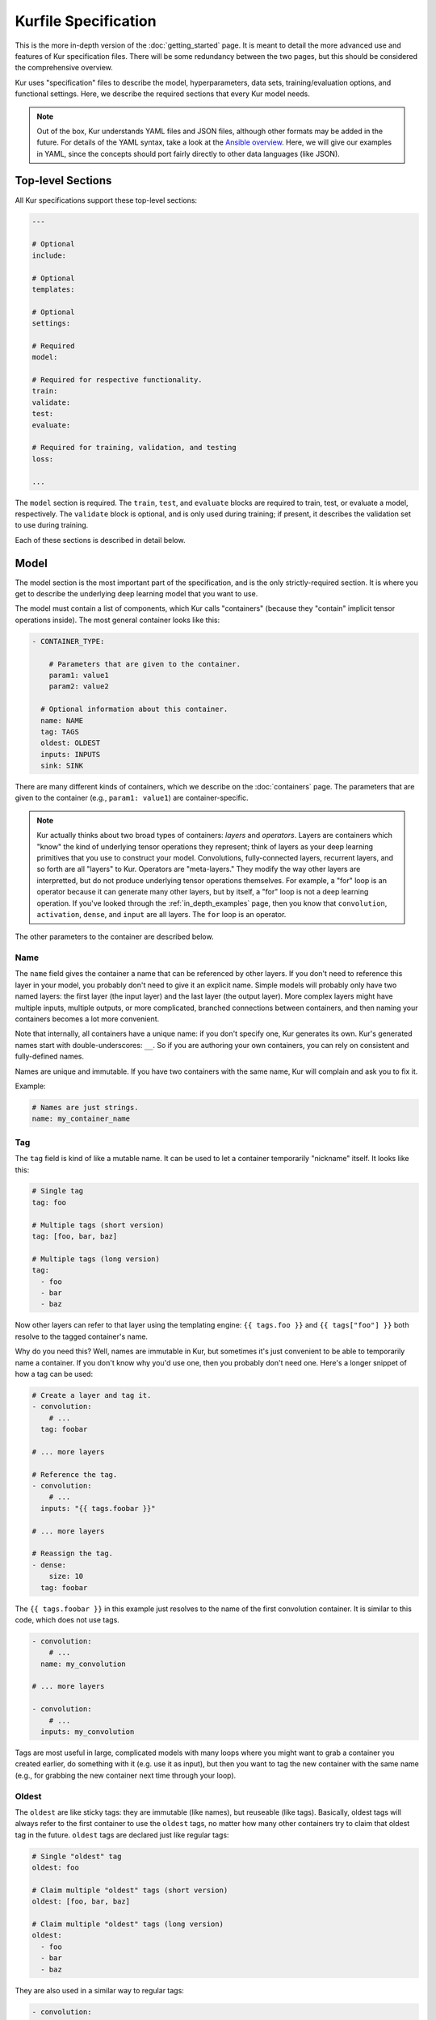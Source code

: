 *********************
Kurfile Specification
*********************

This is the more in-depth version of the :doc:`getting_started` page. It is
meant to detail the more advanced use and features of Kur specification files.
There will be some redundancy between the two pages, but this should be
considered the comprehensive overview.

Kur uses "specification" files to describe the model, hyperparameters, data
sets, training/evaluation options, and functional settings. Here, we describe
the required sections that every Kur model needs.

.. note::

	Out of the box, Kur understands YAML files and JSON files, although other
	formats may be added in the future. For details of the YAML syntax, take a
	look at the `Ansible overview
	<https://docs.ansible.com/ansible/YAMLSyntax.html>`_.  Here, we will give
	our examples in YAML, since the concepts should port fairly directly to
	other data languages (like JSON).

Top-level Sections
==================

All Kur specifications support these top-level sections:

.. code-block:: yaml

	---

	# Optional
	include:

	# Optional
	templates:

	# Optional
	settings:

	# Required
	model:

	# Required for respective functionality.
	train:
	validate:
	test:
	evaluate:

	# Required for training, validation, and testing
	loss:

	...

The ``model`` section is required. The ``train``, ``test``, and ``evaluate``
blocks are required to train, test, or evaluate a model, respectively. The
``validate`` block is optional, and is only used during training; if present,
it describes the validation set to use during training.

Each of these sections is described in detail below.

.. _model_spec:

Model
=====

The model section is the most important part of the specification, and is the
only strictly-required section. It is where you get to describe the underlying
deep learning model that you want to use.

The model must contain a list of components, which Kur calls "containers"
(because they "contain" implicit tensor operations inside). The most general
container looks like this:

.. code-block:: yaml

	- CONTAINER_TYPE:
	
	    # Parameters that are given to the container.
	    param1: value1
	    param2: value2

	  # Optional information about this container.
	  name: NAME
	  tag: TAGS
	  oldest: OLDEST
	  inputs: INPUTS
	  sink: SINK

There are many different kinds of containers, which we describe on the
:doc:`containers` page. The parameters that are given to the container (e.g.,
``param1: value1``) are container-specific.

.. note::

	Kur actually thinks about two broad types of containers: *layers* and
	*operators*. Layers are containers which "know" the kind of underlying
	tensor operations they represent; think of layers as your deep learning
	primitives that you use to construct your model. Convolutions,
	fully-connected layers, recurrent layers, and so forth are all "layers" to
	Kur. Operators are "meta-layers." They modify the way other layers are
	interpretted, but do not produce underlying tensor operations themselves.
	For example, a "for" loop is an operator because it can generate many other
	layers, but by itself, a "for" loop is not a deep learning operation. If
	you've looked through the :ref:`in_depth_examples` page, then you know that
	``convolution``, ``activation``, ``dense``, and ``input`` are all layers.
	The ``for`` loop is an operator.

The other parameters to the container are described below.

Name
----

The ``name`` field gives the container a name that can be referenced by other
layers. If you don't need to reference this layer in your model, you probably
don't need to give it an explicit name. Simple models will probably only have
two named layers: the first layer (the input layer) and the last layer (the
output layer).  More complex layers might have multiple inputs, multiple
outputs, or more complicated, branched connections between containers, and then
naming your containers becomes
a lot more convenient.

Note that internally, all containers have a unique name: if you don't specify
one, Kur generates its own. Kur's generated names start with
double-underscores: ``__``. So if you are authoring your own containers, you
can rely on consistent and fully-defined names.

Names are unique and immutable. If you have two containers with the same name,
Kur will complain and ask you to fix it.

Example:

.. code-block:: yaml

	# Names are just strings.
	name: my_container_name

Tag
---

The ``tag`` field is kind of like a mutable name. It can be used to let a
container temporarily "nickname" itself. It looks like this:

.. code-block:: yaml

	# Single tag
	tag: foo

	# Multiple tags (short version)
	tag: [foo, bar, baz]

	# Multiple tags (long version)
	tag:
	  - foo
	  - bar
	  - baz

Now other layers can refer to that layer using the templating engine:
``{{ tags.foo }}`` and ``{{ tags["foo"] }}`` both resolve to the tagged
container's name.

Why do you need this? Well, names are immutable in Kur, but sometimes it's just
convenient to be able to temporarily name a container. If you don't know why
you'd use one, then you probably don't need one. Here's a longer snippet of how
a tag can be used:

.. code-block:: yaml

	# Create a layer and tag it.
	- convolution:
	    # ...
	  tag: foobar

	# ... more layers

	# Reference the tag.
	- convolution:
	    # ...
	  inputs: "{{ tags.foobar }}"

	# ... more layers

	# Reassign the tag.
	- dense:
	    size: 10
	  tag: foobar

The ``{{ tags.foobar }}`` in this example just resolves to the name of the
first convolution container. It is similar to this code, which does not use
tags.

.. code-block:: yaml

	- convolution:
	    # ...
	  name: my_convolution

	# ... more layers

	- convolution:
	    # ...
	  inputs: my_convolution

Tags are most useful in large, complicated models with many loops where you
might want to grab a container you created earlier, do something with it (e.g.
use it as input), but then you want to tag the new container with the same name
(e.g., for grabbing the new container next time through your loop).

Oldest
------

The ``oldest`` are like sticky tags: they are immutable (like names), but
reuseable (like tags).  Basically, oldest tags will always refer to the first
container to use the ``oldest`` tags, no matter how many other containers try
to claim that oldest tag in the future. ``oldest`` tags are declared just like
regular tags:

.. code-block:: yaml

	# Single "oldest" tag
	oldest: foo

	# Claim multiple "oldest" tags (short version)
	oldest: [foo, bar, baz]

	# Claim multiple "oldest" tags (long version)
	oldest:
	  - foo
	  - bar
	  - baz

They are also used in a similar way to regular tags:

.. code-block:: yaml

	- convolution:
	    # ...
	  oldest: foobar
	  name: first_convolution

	- convolution:
	    # ...
	  oldest: foobar
	  name: second_convolution

	- convolution:
	    # ...
	  oldest: [foobar, baz]
	  name: third_convolution

	# ... more layers

	# This convolution will get its input from `first_convolution`
	- convolution:
	    # ...
	  inputs: "{{ oldest.foobar }}"

	# This convolution will get its input from `third_convolution`
	- convolution:
	    # ...
	  inputs: "{{ oldest.baz }}"

Again, these ``{{ oldest.foobar }}`` variables just resolve to the names of the
referenced containers (e.g., ``first_convolution``).

Inputs
------

The ``inputs`` field specifies which containers this container should expect to
receive input from. Normally, a container's input is implicitly the most
recently declared container in the model. But sometimes when you have a more
complicated model (e.g., one with multiple inputs or with branching), you need
to be able to override this default Kur behavior and specify the input
containers manually.

The ``inputs`` field can be the name of a single container, or a list of names.
For example

.. code-block:: yaml

	# Single input
	inputs: my_layer

	# Multiple inputs (short version)
	inputs: [my_layer, your_layer]

	# Multiple inputs (long version)
	inputs:
	  - my_layer
	  - your_layer

Sink
----

Normally, a model's output containers are the last, unconnected containers in
the Kurfile, or standalone ``output`` layers. But Kur also allows you to
quickly tag a layer as an output layer without creating another layer entry.
You can do this by setting the ``sink`` field to a boolean true value (in YAML
you can do this with ``sink: [yes | true]``).

For example, consider this:

.. code-block:: yaml

	- convolution:
	    # ...
	  sink: yes
	  name: layer_1

	- convolution:
	    # ...
	  name: layer_2

The container ``layer_1`` is one of the model outputs. It is also an input to
``layer_2``. (Why? Because ``layer_2`` didn't declare an explicit ``inputs``,
so it still gets its input from the most recently declared container.) And if
``layer_2`` is the last layer in the model, then model will have a second
output named ``layer_2``.

.. _template_spec:

Templates
=========

The ``templates`` section is where *templates* can be defined. Templates are
essentially user-defined meta-containers, like macros, that can be used to
streamline the development of complex models. The ``templates`` section should
contain a dictionary of template definitions like this:

.. code-block:: yaml

	templates:

	  my_first_template:
	    # ... template definition

	  my_second_template:
	    # ... template definition

	  # Other templates

Each template definition is a list of containers that it should be replaced
with, which may themselves contain other templates. These templates may
reference arguments that are explicitly passed to them during the template
instantiation, as well as any other values which happen to be "in scope".
Additionally, all meta-containers also have access to an ``args`` value which
is itself a dictionary of all parameters passed to the template instantiation.

For more information, see the :ref:`meta_containers` section.

Settings
========

The ``settings`` section is a place to declare global variables,
hyperparameters, and configure the Kur backend. It is an optional section, and
there are no required components of ``settings`` even if you do use it (i.e.,
it can be empty).

Let's talk about some of the things you can do with it.

Setting the Backend
-------------------

The Kur backend can be chosen like this:

.. code-block:: yaml

	settings:

	  backend:
	    name: NAME
	    variant: VARIANT
	    device: DEVICE
		parallel: PARALLEL
	    PARAM_KEY: PARAM_VALUE
	    PARAM_KEY: PARAM_VALUE
	    ...

The ``NAME``, ``VARIANT``, ``DEVICE``, ``PARALLEL``, and ``PARAM_`` fields are
all optional.

The ``NAME`` field specifies which backend Kur should use (e.g., ``keras``). If
no ``NAME`` is specified (or indeed, if the entire ``backend`` or ``settings``
sections are absent), then Kur will attempt to use the first backend that is
installed on the system.

The ``VARIANT`` field takes a string or a list of strings that should be passed
to the backend. They do not have any defined meaning. They are useful for
developers who want to be able to make small, functional changes to an existing
backend without having to re-write an entire backend.

The ``DEVICE`` field tells Kur which devices it is allowed to use. If it is
``cpu``, only the CPU will be used. If it is ``gpu``, Kur will try to use GPU
devices. For more refined control of GPU devices, Kur can take more advanced
selection criteria. This is best illustrated by examples: 

- ``gpu2``: use GPU 2 only (all indices are zero-based).
- ``gpu2,gpu4``: use GPUs 2 and 4 only.
- ``gpu2-6,gpu!3``: use GPUs 2 through 6, but not GPU 3.

If ``DEVICE`` is not present, then Kur will try to use GPUs if they are
available.

The ``PARALLEL`` field tells Kur how many GPUs to use. It is not used if
``DEVICE`` is ``cpu``.  If this field is absent, then Kur will try to use as
many GPUs as possible.

.. note::

	What's the difference between ``DEVICE`` and ``PARALLEL``? ``DEVICE`` tells
	Kur **which** devices it is **allowed** to use, and ``PARALLEL`` tells Kur
	**how many** devices it should use. Kur will look at all the allowed
	devices (as specified by ``DEVICE``), and then automatically select
	``PARALLEL`` devices that do not seem to be in use. This is very useful
	when you have many GPUs but you want to start several, separate Kur jobs.
	In this case, you might leave ``DEVICE`` empty but set ``PARALLEL`` to 2.
	Or if you want to reserve GPU 0 for some other process (maybe some
	on-the-side PyTorch testing?), then you can set ``DEVICE`` to ``gpu!0`` and
	leave ``PARALLEL`` blank (which tells Kur to use as many GPUs as possible,
	except for GPU 0).

.. note::

	When ``PARALLEL`` is specified, the batch size will be **reinterpretted**
	as a *global* batch size. Thus, leaving ``PARALLEL`` blank might lead to
	unexpected batch sizes being distributed. This may be changed in the
	future.

The remaining ``PARAM_KEY``, ``PARAM_VALUE`` fields are just key/value pairs
that the backend uses to configure itself. Their meaning is backend specific.

An example ``backend`` specification that asks Kur to use Keras over TensorFlow
is:

.. code-block:: yaml

	settings:
	  backend:
	    name: keras
	    backend: tensorflow

Global variables
----------------

The ``settings`` section is also a good place to put global variables. The
:ref:`CIFAR-10 example <in_depth_cifar_10>` is a good example of this, where the dataset
is defined once, and then referenced by other sections. In that example, YAML
language features (anchors and aliases) are used to reference the dataset.

The special thing about the ``settings`` section that makes it particularly good
for putting variables is that all of data loaded in the ``settings`` section is
available to all other sections through the templating engine. That means you
can do things like:

.. code-block:: yaml

	settings:
	  batch_size: 32

	train:
	  provider:
	    batch_size: "{{ batch_size }}"

.. note::

	**Advanced usage**. The ``settings`` section is available to other sections
	for templating and variable substitution. Is it available to the
	``settings`` section itself? Yes! However, you need to prepend the variable
	field with ``settings``. For example, if you want to use multiple GPUs, and
	want the local (per-GPU) batch size to be constant, you might do this:

	.. code-block:: yaml

		settings:
		  backend:
		    parallel: 4
		  local_batch_size: 16
		  batch_size: "{{ settings.backend.parallel * settings.local_batch_size }}"

		train:
		  provider:
		    batch_size: "{{ batch_size }}"

	Additionally, recursive use of ``settings`` variables from within the
	``settings`` block itself is not allowed.

Hyperparameters
---------------

For the same reason that the ``settings`` section is a good place for global
variables, it is also the best place for hyperparameters. Basically, treat your
hyperparameters like global variables, and reference them in your model. See the
:ref:`CIFAR-10 example <in_depth_cifar_10>` for a good use of this.

Include
=======

The ``include`` section is optional and lists one or more other specification
files that should be loaded and parsed alongside the current file. They are a
convenient way to separate dependencies or to split complicated configurations
into multiple files.

There are a couple ways to specify includes

.. code-block:: yaml

	# Include a single other file.
	include: other-file.yml

	# Include a single other file (list-of-files)
	include:
	  - other-file.yml

	# Include a single other file (list-of-dictionaries)
	include:
	  - source: other-file.yml

	# Include two other files (list-of-files, short version)
	include: [A-file.yml, B-file.yml]

	# Include two other files (list-of-files, long version)
	include:
	  - A-file.yml
	  - B-file.yml
	
	# Include two other files (list-of-dictionaries)
	include:
	  - source: A-file.yml
	  - source: B-file.yml

The ``include`` field is the very first field parsed out of every file. Each
include is parsed in order, recursively.

Now, you might ask: how does including actually work? Great question. Merging
complex data structures (like dictionaries of lists of dictionaries of ...) is
non-obvious. The best way to conceptualize this is to think of the YAML as just
a big data structure full of dictionaries, lists, and some primitives (like
integers). When you ``include`` a second file, the current specification file
gets merged into the content of the second include file (recursively). Keep
this in mind as you read through the different merging strategies that Kur
supports:

- ``blend``: This is the default strategy. Basically, all dictionaries
  (remember, at top-level, all specification files are just dictionaries) are
  merged by looking at their keys. If only one of the dictionaries has the key,
  then the key and value are kept in the merged result. If both dictionaries
  have the key, then:

	- If the data types of the values are *different* or if the data types are
	  *primitive* (integer, float, boolean), the "not included" dictionary's
	  value is kept (i.e., "includes" get overridden by the file doing the
	  including).
	- If the values are both dictionaries, they are recursively merged with the
	  same ``blend`` strategy.
	- If the values are both lists, then the two lists are merged into a single
	  list. Each element of the list is the resulting of ``blend``-ing the
	  corresponding elements of the two original lists. If one list is longer
	  than the other, then the "unmatched" elements are appended to the end of
	  the merged list (and are unaffected by the presence of the other list).

- ``merge``: This is similar to the ``blend`` strategy, except that lists are
  not merged, and are instead replaced as if they were primitives. Thus, the
  "not included" list is kept, overridding the include.
- ``concat``: This is also similar to the ``blend`` strategy, but instead of
  replacing or blending lists, they are simply concatenated. The "included"
  list is first, followed by the list from the "not included" source.

If you want to choose a strategy other than the default ``blend`` method, you
can do so using the list-of-dictionaries format:

.. code-block:: yaml

	# Include a single other file with an alternative merging strategy.
	include:
	  - source: other-file.yml
	    method: merge

	# Include two files, one with a non-default merge strategy
	include:
	  - source: A-file.yml
	    method: merge
	  - source: B-file.yml

Train
=====

The ``train`` section tells Kur how it should train your model: where the data
comes from, how many epochs it should train for, where it should save model
weights, where the log files are, etc. This section is required if you intend to
train a model, but is unnecessary if you are only testing or evaluating an
existing model. It looks like this:

.. code-block:: yaml

	train:

	  # How to load and process data (required)
	  data: DATA
	  provider: PROVIDER

	  # Where the log file lives
	  log: LOG (optional)

	  # How many epochs to train for (optional)
	  epochs: EPOCHS

	  # Where to store weights (optional)
	  weights: WEIGHTS

	  # How to create checkpoints.
	  checkpoint: CHECKPOINT

	  # What optimizer to use (optional)
	  optimizer: OPTIMIZER

	  # Callbacks to be executed after each epoch (optional)
	  hooks: HOOKS

The ``data`` and ``provider`` fields are discussed in the :ref:`data_spec`
section, and the ``hooks`` field is discussed in :ref:`hooks_spec`. The other
fields we discuss below.

.. _log_spec:

Log
---

The ``log`` field indicates where the log file should be stored and what format
it should be stored in. It is an optional field; if it is not specified, not log
file is saved or loaded.

What is saved in the log? The log contains statistics from the training process,
such as the loss from each model output. Because Kur stores loss values in the
log, it knows what the historically lowest loss values have been. As you will
see in the :ref:`weights_train` section, Kur can save the model weights which
have the lowest historical loss values. Kur will take into account loss values
from the logs when deciding if the current loss is, in fact, the lowest, *even
between independent training runs*.

Here are some examples of using this field:

.. code-block:: yaml

	# Empty entry: same as not specifying a log (no log will be used)
	log:

	# Explicitly empty entry: same as not specifying a log (no log will be used)
	log: null

	# Use the default log format
	log: /my/log/path

	# Use the default log format (alternative format)
	log:
	  path: /my/log/path
	
	# Non-default log format, optionally with implementation-specific parameters
	log:
	  name: LOGGER_TYPE

	  # Parameters to LOGGER_TYPE (e.g., `path`)
	  param: value
	  param2: value2

The default logger is a binary logger that saves log information in a binary
format, which allows data to be appended efficiently rather than spend precious
training time parsing complex formats before writing log data to disk (see
:ref:`this example <using_binary_logger>` of loading this file format).

Available loggers:

- ``binary``: the default binary logger. It creates an entire directory
  structure at ``path`` to store its statistics.
  
All loggers accept the following arguments:

- ``keep_batch``: bool (default: True). Whether or not per-batch statistics
  should be logged.
- ``rate``: int or None (default: None). How often to write out per-batch
  statistics. This is only meaningful when ``keep_batch`` is true. If ``rate``
  is None, batch information is only written out when an epoch finishes or a
  validation run occurs. If ``rate`` is zero, batch information is written to
  disk every batch. If ``rate`` is a positive integer, then batch statistics
  are written out no quicker than once every ``rate`` seconds.

Epochs
------

The ``epochs`` field is an integer that simply tells Kur how many epochs to
train for during a ``kur train`` run. If it isn't specified (or if it is set to
an empty or null value), then Kur trains interminably (or rather, until you
Ctrl+C the process).

The ``epochs`` field tells Kur how many epochs to train for during a ``kur
train`` run. If it isn't specified (or if it is set to an empty or null value),
then Kur trains interminably (or rather, until you Ctrl+C the process). If you
set it to an integer, then Kur will train for that many epochs every time ``kur
train`` is called. More complicated configurations can be specified with:

.. code-block:: yaml

	epochs:
	  number: NUMBER
	  mode: MODE

``NUMBER`` is the number of epochs to train for. To train forever, set this to
``null`` or ``infinite``. For finite values of ``NUMBER``, ``MODE`` tells Kur
how to interpret ``NUMBER`` and can be one of the following:

- ``additional``. Kur will train for ``NUMBER`` epochs every time ``kur train``
  is called. This is the default, and is equivalent to the shorter ``epochs:
  NUMBER`` syntax.
- ``total``. Using the :ref:`log_spec`, Kur will train for exactly ``NUMBER``
  epochs total, regardless of how many times ``kur train`` is called. For
  example, let's say that ``NUMBER`` is 10 in ``total`` mode. You call ``kur
  train`` but interrupt it after epoch 6 completes. If you can ``kur train``
  again, it will only train for 4 more epochs (to reach its total of 10). If
  you call ``kur train`` a third time, it will simply report that has already
  finished 10 epochs. If a log is not specified, Kur will warn you but proceed
  training as if ``MODE`` were ``additional``.

Optimizer
---------

The whole point of training a model is to adjust the weights to minimize the
loss function. Deciding exactly how to adjust the weights is actually hard, and
it's called "optimization." Kur allows you to select an optimizer function for
training like this:

.. code-block:: yaml

	# Set the optimizer and use its default parameter values.
	optimizer: NAME
	
	# Set the optimizer, and optionally provide parameter values
	optimizer:
	  name: NAME

	  # Optional parameters
	  param: value

Available optimizers:

- ``adam``: The `Adam optimizer <arxiv.org/abs/1412.6980>`_. It takes these
  parameters:

    - ``learning_rate`` (default: 0.001). The learning rate for the optimizer.

- ``adadelta``: The Adadelta optimizer, which takes the following parameters:

	- ``learning_rate`` (default: 1.0). The learning rate for the optimizer.
	- ``rho`` (default: 0.95)
	- ``decay`` (default: 0)

- ``sgd``. Stochastic gradient descent. It takes these parameters:

	- ``learning_rate`` (default: 0.01). The learning rate for the optimizer.
	- ``momentum`` (default: 0)
	- ``decay`` (default: 0)
	- ``nesterov`` (default: ``no``). If True, Nesterov momentum calculations
	  are used.

- ``rmsprop``. RMSProp. It takes these parameters:

	- ``learning_rate`` (default: 0.001). The learning rate for the optimizer.
	- ``rho`` (default: 0.9)
	- ``epsilon`` (default: ``1e-8``)
	- ``decay`` (default: 0)

Additionally, all of these optimizers support these paramters:

- ``clip`` (default: ``null``). Scale or clip gradients. To scale the gradients
  so that their L2 norm never exceeds some value ``X``, use:

	.. code-block:: yaml

	    clip:
	      norm: X

  To clip gradients so that none of their absolute values exceeds ``X``, use:

	.. code-block:: yaml

	    clip:
	      abs: X

If no optimizer is specified, or if the name is mising, the ``adam`` optimizer
is used.

.. note::

	The ``rmsprop`` optimizer and gradient clipping are not currently available
	for the PyTorch backend.

.. _weights_train:

Weights
-------

The ``weights`` section tells Kur where to load/save weights on disk. This
is important so that you can use the weights in the future (e.g., on a future
evaluation, or continued training, or even transfer learning).

If the ``weights`` section is missing, no weights will be loaded or saved, or
you could specify null weights like this:

.. code-block:: yaml

	# These are both the same as not loading or saving weights.
	weights:
	weights: null

You can also just specify a file name. This tells Kur to try and load initial
weights from the given path if the path exists. If the path doesn't exist, Kur
just keeps on going. Moreover, if you do *not* specify a ``weights`` field in
the :ref:`validate_spec` section, then Kur will use this path to save the best
model weights (the weights corresponding to the lowest loss during training).
This format looks like this:

.. code-block:: yaml

	# This loads its initial weights from `PATH`. If `PATH` doesn't exist, then
	# training continues anyway with fresh weights. If no weights are specified
	# in the ``validate`` section, then the very best training weights are saved
	# to `PATH`.
	weights: PATH

The most flexibility can be gleaned from a dictionary-like value:

.. code-block:: yaml

	# This format allows for more flexibility.
	weights:
	  # Load the initial weights from this path
	  initial: INITIAL

	  # If true/yes, then Kur will refuse to train unless INITIAL exists.
	  # By default, this is no/false.
	  must_exist: [yes | true | no | false]

	  # Where to save the best weights (with respect to training set loss).
	  best: BEST

	  # Where to save the most recent model weights.
	  last: LAST

Each of the fields is optional.

The best weights that Kur saves (whether specified with ``best:`` or just with
``weights: PATH``) are always the weights corresponding to the historically
lowest loss values. Kur uses its log, when available, to decide when it has
encountered a historically low loss value, even if it encountered it during a
previous training run. See :ref:`log_spec` for more information on saving to a
log.

.. _checkpoint:

Checkpoints
-----------

The ``CHECKPOINT`` field is for creating intermediate checkpoints. If it is a
dictionary, it should look like this:

.. code-block:: yaml

	checkpoint:
	  path: PATH
	  epochs: EPOCHS
	  batches: BATCHES
	  samples: SAMPLES
	  minutes: MINUTES
	  validation: VALIDATION

``PATH`` is the name of the path to save the checkpoint to. It defaults to
``checkpoint`` if not specified. ``VALIDATION`` indicates whether or not to run
the model on the validation set during a checkpoint. By default, it is ``no``,
but can be set to ``yes`` to use the entire validation set, or to an integer to
indicate how many batches of the validation set should be used. The other
fields---``EPOCHS``, ``BATCHES``, ``SAMPLES``, ``MINUTES``---are all optional.
If specified, they indicate how often the checkpoint should be created. They
can be used together; for example, consider this specification:

.. code-block:: yaml

	checkpoint:
	  batches: 10
	  samples: 1000

Here, the model will be saved after every 10 batches or after every 1000
samples, whichever comes first. Once a checkpoint is created, the internal
counter is reset. So if ``SAMPLES`` causes a checkpoint to be created after
1000 samples, then the next checkpoint will not be created for another 10
batches or another 1000 samples, whichever comes first.

``CHECKPOINT`` can also be a string instead of a dictionary. In this case,
the string specifies the ``PATH`` to checkpoint to, and the checkpoint is
configured to save after every epoch (as if ``EPOCHS`` were 1).

.. _validate_spec:

Validate
========

The ``validate`` section tells Kur how it should validate your model. Validating
a model involves showing it a different data set during training to see how it
performs, and is used to judge how well the model is converging, cehck if it is
overtraining, and tune model hyperparameters. This section is ignored if Kur
is not training, and even then is still optional. The ``validate`` section looks
like this:

.. code-block:: yaml

	validate:

	  # How to load and process data (required)
	  data: DATA
	  provider: PROVIDER

	  # Where to store weights (optional)
	  weights: WEIGHTS

	  # Hooks for running some quick analysis on validation data between
	  # epochs (optional).
	  hooks: HOOKS

The ``data`` and ``provider`` fields are discussed in the :ref:`data_spec`
section, and the ``hooks`` field is discussed in :ref:`hooks_spec`. The other
fields we discuss below.

Weights
-------

The ``weights`` section is similar to the :ref:`weights_train` section for
training, and is optional. However, it only specifies one thing: where to store
the best model weights with respect to the validation loss (i.e., the model
weights which have historically yielded the lowest values of the loss function
when the model was evaluated on the validation set). Just as with the best
training weights, Kur uses the :ref:`log files <log_spec>` to decide when it
has encountered a historically low loss value.

These are all valid:

.. code-block:: yaml

	# Don't save weights based on the validation loss.
	# These two examples are the same as if the ``weights`` section was not even
	# present in the specification.
	weights: 
	weights: null

	# Save the best validation weights to `PATH`:
	weights: PATH

	# Same thing:
	weights:
	  best: PATH

Test
====

The ``test`` section tells Kur how it should test your model when ``kur test``
is used. Testing is used to assess model performance as a final step, after all
hyperparameter tuning is complete. Testing is a sacred process, since you don't
want to tune yor model against the test set; you just want to evaluate its
performance when, e.g., publishing/posting results. Functionally, it is very
similar to validation in that a data set is evaluted to determine its loss and
accuracy, but does not impact the model weights (i.e., it is not a training
process). This section is optional, and only needed if you want to run ``kur
test``. Unsurprisingly, the ``test`` section just needs data:

.. code-block:: yaml

	test:

	  # How to load and process data (required)
	  data: DATA
	  provider: PROVIDER

	  # Hooks for running some quick analysis on the model outputs (optional).
	  hooks: HOOKS

The ``data`` and ``provider`` fields are discussed in the :ref:`data_spec`
section, and the ``hooks`` field is discussed in :ref:`hooks_spec`.

Evaluate
========

The ``evaluate`` section tells Kur how it should evaluate your model.
Evaluation, often called prediction, is the process of applying a previously
trained model to new data and producing outputs that you intend to use. For
example, if you train an image recognition pipeline, then you want to evaluate
whenever you want to use the model in the real world to produce image classes
for new data. This section is only required if you want to run ``kur
evaluate``.

Unlike training, validation, and testing data sets, evaluation does not require
that its data providers supply "ground truth" information. However, if ground
truth is provided, then it can still use it to help you better assess accuracy
metrics or for post-processing.

The evaluation section looks like this:

.. code-block:: yaml

	evaluate:

	  # How to load and process data (required)
	  data: DATA
	  provider: PROVIDER

	  # Where to load weights from
	  weights: WEIGHTS

	  # The post-evaluation functions to apply.
	  hooks: HOOKS

	  # Where to store the final, evaluated results
	  destination: DESTINATION

The ``data`` and ``provider`` fields are discussed in the :ref:`data_spec`
section, and the ``hooks`` field is discussed in :ref:`hooks_spec`. The other
fields we discuss below.

Weights
-------

The ``weights`` section is similar to the :ref:`weights_train` section for
training. However, it only specifies one thing: where to load the model weights
from before evaluating. Technically, this is optional, but unless you give your
model previously trained weights, it will produce garbage outputs.

These are all valid:

.. code-block:: yaml

	# Don't load any weights.
	# These two examples are the same as if the ``weights`` section was not even
	# present in the specification.
	weights: 
	weights: null

	# Load the weights from `PATH`.
	weights: PATH

	# Same thing:
	weights:
	  initial: PATH

.. _destination_spec:

Destination
-----------

The ``destination`` field is basically just a special hook. It is an ``output``
hook that will always be executed last. Since it is just an ``output`` hook, it
accepts the same arguments as an ``output`` hook. See :ref:`hooks_spec` for
more details.

.. note::

	Why is the ``destination`` hook special? Why not just use the existing
	``hooks`` take care of this? Remember that your specification might be
	included by other specifications. Once merged, you might have lots of
	hooks, but you probably only want one "final" output product written to
	disk. If this is not what you want, that's fine: just don't use
	``destination`` and use ``output`` hooks whenever is appropriate. But lots
	of users don't want that, so we offer ``destination`` as a convenience
	function.

Loss
====

The ``loss`` section is where you specify a loss function that is used during
training, validation, and testing (it is not required for evaluation). Every
model output needs a corresponding loss function defined. It looks like this:

.. code-block:: yaml

	loss:

	  - target: MODEL_OUTPUT_1
	    name: LOSS_FUNCTION
	    weight: WEIGHT
	    param_1: value_1
	    param_2: value_2

	  - target: MODEL_OUTPUT_2
	    # ... etc

There is one loss function per model output (``target``). The loss function are
in no particular order, although if you have multiple loss function associated
with the same ``target``, then only the last one is kept. The ``target`` value
(e.g., ``MODEL_OUTPUT_1``) is required and must match the name of a container
in the :ref:`model specification <model_spec>`. ``name`` is the name of the
loss function to use and is also required. ``weight`` is a floating-point
number that tells the optimizer how much weight to give to this particular
model output when determining the total loss; it is optional and defaults to
1.0. If the loss function takes any other parameters, they are also included
alongside everything else (e.g., ``param_1: value_1`` above).

Valid loss functions (choices for ``name``) are:

- ``categorical_crossentropy``: Categorical crossentropy loss, which is an
  appropriate loss function for 1-of-N classification tasks.
- ``mean_squared_error``: Mean-squared error, which calculates the average
  the squared distance between the model outputs and the ground truth vectors.
- ``ctc``: Connectionist temporal classification. The is a soft-alignment loss
  function appropriate for functions like automatic speech recognition (ASR).

.. note::

	The CTC loss function is not available for the PyTorch backend.

Using CTC Loss
--------------

CTC loss takes several extra parameters: ``input_length``, ``output_length``,
and ``output``. Your specification should look like this:

.. code-block:: yaml

	- name: ctc
	  target: PREDICTED_TRANSCRIPTION
	  output: TRUE_TRANSCRIPTION
	  input_length: LENGTH_OF_PREDICTED_TRANSCRIPTION
	  output_length: LENGTH_OF_TRUE_TRANSCRIPTION
	  relative_to: AUTOSCALE_TARGET

Here is description of all these pieces:

- ``PREDICTED_TRANSCRIPTION``: this is the name of your *model's output layer*,
  once it has passed through a softmax classification. Your model's output
  should be of shape ``(TIMESTEPS, VOCABULARY_SIZE+1)``, where
  ``VOCABULARY_SIZE`` is the number of "words" in your vocabulary (the ``+1``
  is needed to accommodate the CTC blank character). The model output should
  thus be one-hot encoded "words". The model will learn to insert CTC blank
  characters into the model output until the length of the output is
  ``TIMESTEPS``. ``TIMESTEPS`` should always be at least as large as the
  maximum true transcription.
- ``LENGTH_OF_PREDICTED_TRANSCRIPTION``. This is the name of the *data source*
  which contains the number of timesteps in the model's output to consider
  during loss function calculations. It should be a tensor of shape
  ``(NUMBER_OF_SAMPLES, 1)``, where each value is an integer indicating the
  length of the data in the ``AUTOSCALE_TARGET`` data source. By default,
  ``AUTOSCALE_TARGET`` is set to the ``PREDICTED_TRANSCRIPTION`` (output)
  layer. In this case, if all of your model's input samples span the entire
  duration of the input timesteps, then this length is just a constant value,
  equal to the number of timesteps outputted in the *output layer*. If your
  data samples are of difference sizes, try zero-padding them and providing the
  appropriately scaled number of timesteps as the length. For example, let's
  say you have a maximum of 200 frames of audio per input sample, which you
  then pass through a network that ultimately shapes the output into 32-length
  outputs. If you have an audio sample of length 140 frames, then you should
  set the ``LENGTH_OF_PREDICTED_TRANSCRIPTION`` length to ``ceil((140 / 200) *
  32) = 23`` for that sample. For complex models, it can be non-trivial to
  calculate this scaled value. In that case, it is easier to use
  ``relative_to`` (see ``AUTOSCALE_TARGET`` below).
- ``LENGTH_OF_TRUE_TRANSCRIPTION``. This is the name of the *data source* which
  indicates the number of "words" in each ground-truth transcription. It should
  be a tensor of shape ``(NUMBER_OF_SAMPLES, 1)``, where each value is an
  integer indicating the number of "words" in the true transcription. So if you
  are creating a character-level transcription model and one of your
  ``TRUE_TRANSCRIPTION`` entries is "hello world", then the corresponding entry
  in ``LENGTH_OF_TRUE_TRANSCRIPTION`` should be 11 (one for each character,
  including the space).
- ``TRUE_TRANSCRIPTION``. The name of the *data source* which contains the true
  transcriptions for each sample. This should point to a tensor of shape
  ``(NUMBER_OF_SAMPLES, MAX_TRANSCRIPTION_LENGTH)``. Each sample should be a
  vector with sparse one-hot encodings of the correspond words. So for example,
  if you have a character-level transcription of "hello world", then you might
  encode this as ``[7, 4, 11, 11, 14, 26, 22, 14, 17, 11, 3, 0, 0, ..., 0,
  0]``, where the encoding shown here is ``{'a' : 0, 'b' : 1, ..., ' ' : 26}``.
  Note that you need to pad it out (here, with ``0``'s) so that the total
  length is the maximum transcript length you are training on. The CTC blank
  character will automatically be inserted as ``number_of_words``.
- ``AUTOSCALE_TARGET``. Frankly, it can be a pain to need to determine your
  ``LENGTH_OF_PREDICTED_TRANSCRIPTION`` values. Moreover, as you start
  prototyping new models, the last thing you want to deal with is updating your
  dataset to reflect how the shape of the output layer depends on the shape of
  the input layer. So Kur can do this for you! To do this, set
  ``LENGTH_OF_PREDICTED_TRANSCRIPTION`` to a dataset containing the lengths of
  each *input sample* (e.g., audio utterance), then set ``AUTOSCALE_TARGET`` to
  the name of the *input layer*. Kur will then determine the appropriately
  scaled length of the predicted transcriptions by calculating how the shape
  of the input samples changes between the ``AUTOSCALE_TARGET`` layer and the
  ``PREDICTED_TRANSCRIPTION`` layer, and transform the lengths of the
  ``LENGTH_OF_PREDICTED_TRANSCRIPTION`` values appropriately. If
  ``AUTOSCALE_TARGET`` is not specified, it is equivalent to setting
  ``AUTOSCALE_TARGET`` to the output layer (``PREDICTED_TRANSCRIPTION``).

Overall, you should make sure these constraints are satisfied:

- Your model's output layer (``PREDICTED_TRANSCRIPTION``) is softmax'd, and are
  2D tensors: for each timestep, your feature vector should be one longer than
  your vocabulary size (to accommodate the CTC blank character). The number of
  timesteps can easily be larger than the length of the transcriptions you are
  trying to predict.
- The maximum value of ``LENGTH_OF_PREDICTED_TRANSCRIPTION`` is the number of
  timesteps in your model's output (again, often this is larger than the length
  of the transcription you are trying to predict). If you use
  ``AUTOSCALE_TARGET``, then the maximum value should be the number of
  timesteps in the layer pointed to by the ``AUTOSCALE_TARGET``.
- The maximum value of ``LENGTH_OF_TRUE_TRANSCRIPTION`` is less than or equal
  to the number of timesteps in your model's output.

Also remember that you essentially set the CTC loss function's ``target`` to
your model's output (``PREDICTED_TRANSCRIPTION``), and then you are adding
three new inputs to your model (which need to be defined in the training set):
``LENGTH_OF_PREDICTED_TRANSCRIPTION``, ``LENGTH_OF_TRUE_TRANSCRIPTION``, and
``TRUE_TRANSCRIPTION``.

For example, imagine you have audio samples, each with exactly 200 frames which
you are using to do character-level transcription. The number of characters in
your longest transcription is 16. Your vocabulary is A-Z plus the "space"
character (27 "words" total). You model's input should be ``[200, X]``, where
``X`` is the number of features for each audio frame. Your model's output
should be ``[Y, 28]`` after being softmax'd, where ``Y`` is at least 16 (but
realistically might be 64). Let's say the model's output layer is ``output``.
You need to provide additional input data sources:

- ``transcription``. Each sample should be length 16, and should look like
  ``[ 0, 15, 15, 11, 24, 0, 0, 0, 0, 0, 0, 0, 0, 0, 0, 0 ]``: length 16, with
  values indicating the encoded transcription (here, the word "apply", where
  ``{'a' : 0, ...}``).
- ``transcription_length``. Each sample should be length 1, and should look
  like ``[ 5 ]``, where ``5`` corresponds to the length of the transcription
  (here, the length of "apply").
- ``input_length``. Each samples should be length 1, and should look like ``[
  20 ]``, where ``20`` is the number of timesteps of the model input, scaled to
  the size of the output layer (here, ``64 * (5 / 16)``).

Your CTC loss function would be:

.. code-block:: yaml

	- name: ctc
	  target: output
	  input_length: input_length
	  output_length: transcription_length
	  output: transcription

Alternatively, you could use ``AUTOSCALE_TARGET`` (the value of ``relative_to``)
in order to simplify your calculations. In this case, your ``input_length``
data source would be the lengths of the input audio (in our example, 200, so
the ``input_length`` data source would be: ``[ [200], [200], [200], ... ]``)
and your CTC loss function would look like:

.. code-block:: yaml

	- name: ctc
	  target: output
	  input_length: input_length
	  relative_to: input
	  output_length: transcription_length
	  output: transcription

.. _data_spec:

Data Specification
==================

All of the train, validate, test, and evaluate sections can accept a ``data``
and a ``provider`` field. These are pieces that tell Kur where it can find data,
and how it should provide the data to the training (*mutatis mutandis*) process.
We'll talk about both of these sections below.

Data
----

The ``data`` section specifies a list of *data suppliers*. Suppliers are Kur's
name for objects which can produce one or more named data sources. Each supplier
can optionally consume some number of supplier-specific parameters. Thus, a
``data`` section generally looks like this, where ``SUPPLIER_1``, etc. are the
names of the Kur suppliers.

.. code-block:: yaml

	data:

	  - SUPPLIER_1:
	      param_1: value_1
	      param_2: value_2
	      # ....

	  - SUPPLIER_2:
	      param_1: value_1
	      # ...

	  # ...

Valid suppliers are:

- ``mnist``: This supplier provides MNIST data for the
  :ref:`in_depth_mnist_example` example. It takes two parameters: ``images``
  and ``labels``, each of which, in turn, is a :ref:`package_specification`.

  The MNIST supplier also takes care of creating a one-hot representation of
  the labels as well as normalizing the images. The images are presented to the
  network as single channel images (i.e., they are 3D).

- ``cifar``: This supplier provides CIFAR data for the :ref:`in_depth_cifar_10`
  example. In addition to standard :ref:`package_specification`, you can also
  specify:

	- ``parts``: Which parts of the data set to load. CIFAR-10 splits the data
	  sets into 6 pieces, named: 1, 2, 3, 4, 5, and "test". If ``parts`` is not
	  specified, all six pieces are loaded by the supplier; otherwise,
	  ``parts`` can be a single piece to load, or a list of pieces to load.

- ``pickle``: Loads a pickled Python data structure. The pickled file is
  expected to contain a dictionary whose keys are strings naming the respective
  containers in the model, and whose values are numpy arrays. The name of the
  file is expected as the only argument to ``pickle``: ``pickle: PATH``.

- ``numpy_dict``: Loads a pickled Numpy dictionary. These files are created by
  taking a Python dictionary whose keys a strings naming the data, and whose
  values are numpy arrays, and saving the dictionary with ``numpy.save``. The
  name of the file is expected as the only argument: ``numpy_dict: PATH``.

- ``jsonl``: Loads data from a JSON-lines / line-delimited JSON / JSONL file.
  This file is just one JSON object per line. `See here for more details on JSONL. <http://jsonlines.org/>`_
  The keys of the first object are taken to represent sources, which will pull from
  the value for that key at each step, which should be a tensor (i.e., rectangular
  JSON Array or a JSON Number) The name of the file is expected as the only
  argument to ``jsonl``: ``jsonl: PATH.jsonl``. One reason to use JSONL is that it
  permits arbitrary tensor shapes and number of data columns. One downside is that these
  JSONL files can become quite large for high-dimensional tensors, unless stored
  in compressed format.

- ``text``: Loads text or other symbolic data, automatically converting each
  symbol to a one-hot representation. The data file should be JSONL where each
  key maps to an array of symbols (strings). A symbol may be more than
  one unicode character, for example you could have a symbol for each word in the
  dictionary. The permitted symbols must be listed in the required ``vocabs`` parameter,
  which must give a dictionary mapping the column names (JSONL keys) to their
  symbol vocabularies (arrays of strings). For large or autogenerated vocabs,
  you may want to use the ``include:`` syntax so that you can store your vocabs
  file outside your Kurfile.

  For example, suppose we would like to train a model to translate text from
  pig latin to english. E.g., 'ellohay iway amway away omputercay' --> 'hello i am a computer'.
  Your data file ``data.jsonl`` could look like this:

  .. code-block:: javascript

	  {"pig_latin":["e", "l", "l", "o", "h", "a", "y", " ", "i", "w", "a", "y", " ", "a", "m", "w", "a", "y", " ", "a", "w", "a", "y", " ", "o", "m", "p", "u", "t", "e", "r", "c", "a", "y"], "english":["h", "e", "l", "l", "o", " ", "i", " ", "a", "m", " ", "a", " ", "c", "o", "m", "p", "u", "t", "e", "r"]}
	  {"pig_latin":["a", "p", "p", "l", "e", "w", "a", "y"], "english":["a", "p", "p", "l", "e"]}
    ...

  Notice that the sequences are different lengths -- these will be right-padded with
  0 vectors by default, but this can be customized with the ``padding`` and ``pad_with``
  parameters to the supplier. In our Kurfile, we specify the data like this:

  .. code-block:: yaml

    text:
      path: data.jsonl
      seq_len: 36

      vocabs:
        pig_latin: ['a', 'b', 'c', 'd', 'e', 'f', 'g', 'h', 'i', 'j', 'k', 'l', 'm', 'n', 'o', 'p', 'q', 'r', 's', 't', 'u', 'v', 'w', 'x', 'y', 'z']
        english: ['a', 'b', 'c', 'd', 'e', 'f', 'g', 'h', 'i', 'j', 'k', 'l', 'm', 'n', 'o', 'p', 'q', 'r', 's', 't', 'u', 'v', 'w', 'x', 'y', 'z', '<done>']

      padding:
        pig_latin: left
        english: right

      pad_with:
        pig_latin: null
        english: '<done>'

      # ... also uses standard packaging

  Notice the extra '<done>' symbol in the english vocabulary -- we use this as
  right-padding on the output sequence so that the network is trained to
  produce a constant norm at its output layer each step. The ``seq_len``
  is the sequence length and should be set so that it fits the longest symbol
  sequences in your data set. In this case, an RNN encoder-decoder model would be a
  good architecture to try. The model receives no activations at its input layer
  (left-padding with ``null`` i.e. 0) until the pig latin symbol sequence begins,
  then at each step thereafter the text supplier supplies a one-hot representation of
  the symbol at that step, indexing by the appropriate vocabulary. The output should be
  one-hot representations of the appropriate output sybols for each step until the
  output is finished and the model should output '<done>' symbols to signal that its
  job is done.

- ``csv``: This supplier loads CSV data. If you only give it a filename, then
  it will try to load a local file, and it assumes that the first row of the
  file is a header row. Alternatively, you can given it a dictionary of
  arguments. In addition to the standard :ref:`package_specification`, you
  can also use these parameters (all of which are optional):

  .. code-block:: yaml

	csv:
	  format:
	    delimiter: DELIMITER
		quote: QUOTE_CHARACTER
	  header: HEADER
	  # ... also uses standard packaging

  ``DELIMITER`` is the delimiter character. Normally, it is autodetected, but
  you can override it here. Similarly, the ``QUOTE_CHARACTER`` indicates the
  character that begins/ends quoted strings, and is usually autodetected. The
  ``HEADER`` value is a boolean (``yes`` / ``no``) which indicates whether or
  not the first row of the file is a header row. If true, the names of the
  columns are used as the names of the data sources (e.g., you can use them in
  your model). If false, the first row is treated like data, and corresponding
  data sources of the form ``column_X`` are generated (``X`` is zero-based).
  By default, ``HEADER`` is true.

  .. note::

	At the moment, all CSV data will be cast to floating-point numbers. This
	means that if strings are encountered, you will get errors.

- ``jsonl``. This supplier loads data from a JSONL file. JSONL files have a
  single JSON blob *per line*, with each line corresponding to another data
  sample. Each JSON blob (i.e., each line) should be a JSON dictionary whose
  keys are the names of the data columns, and whose values are JSON lists
  (which may be nested for multi-dimensional data). The supplier is used like
  this: ``jsonl: my_data.jsonl``.

- ``speech_recognition``. This supplier loads data appropriate for automatic
  speech recognition (ASR, also known as transcription). It takes the standard
  :ref:`package_specification`, in addition to these other optional parameters:

	- ``unpack``: bool (default: True). If set, and if the source file is
	  compressed (e.g., ``.tar.gz``), then Kur will first unpack the file
	  before using the dataset.
	- ``type``: str, either ``spec`` or ``mfcc`` (default: ``spec``).
	  Determines the type of audio features to present to the model, either
	  spectrograms (for ``spec``) or Mel-frequency cepstral coefficients
	  (``mfcc``).
	- ``normalization``: None, string, or dictionary (default: None). Indicates
	  how data should be normalized. If None, speech data is automatically
	  normalized on a per-dataset basis, but the normalization is **not** saved
	  between training sessions. You should only do this if you are
	  experimenting, and not in a production setting. If this is a string, it
	  is interpretted as a filename where a previous normalization is stored.
	  If this file doesn't exist, it will be created and normalization
	  statistics from the dataset will be stored in it. If it is a dictionary,
	  then more advanced normalization settings can be specified. Valid
	  dictionary keys are ``path`` (the file to store/load the normalization
	  in/from, or null to use per-session data only), ``center`` (boolean
	  indicating whether or not to mean-subtract the data, ``scale`` (boolean
	  indicating whether or not to scale the data), ``rotate`` (boolean
	  indicating whether or not to perform a ZCA rotation on the data; or one
	  of the strings ``zca``, ``pca`` to indicate the rotation to perform), and
	  ``depth`` (an integer indicating how many data samples to use in
	  calculating the normalization statistics).
	- ``min_duration``: float (default: None). Only keeps audio utterances that
	  are longer than ``min_duration`` seconds; if unspecified or ``null``, it
	  keeps all utterances.
	- ``max_duration``: float (default: None). Only keeps audio utterances that
	  are shorter than ``max_duration`` seconds; if unspecified or ``null``, it
	  keeps all utterances.
	- ``max_frequency``: float (default: None). Only keep frequency components
	  that are less than ``max_frequency`` Hertz; if unspecified or ``null``,
	  it keeps all frequencies.
	- ``vocab``: str, list, or None (default: None). The vocabulary to use in
	  preparing transcripts. If None, it auto-detects the vocabulary from the
	  dataset (**note**: this is *only* recommended for testing). If a string,
	  it is a JSON file containing a single JSON list; each element in the list
	  is treated as a case-insensitive vocabulary word. If a list, each element
	  of the list is treated as a case-insensitive word.
	- ``samples``: None, int, or str (default: None). Allows downselection of
	  available samples. If this is None, no downselection is used. If this is
	  an integer, then only the first ``samples`` samples will be kept. This
	  can also be specified as a range ``123-456`` to keep the 333 samples from
	  123 through 455. You can also omit the second range to use all samples to
	  the end of the file, as in ``123-``. Percentages are allowed as well by
	  *appending* a single percent sign to the end of the string, as in:
	  ``10%``, ``20-30%``, ``90-%``.

  The speech recognition supplier will produce the following data sources that
  you can use in your model:

	- ``utterance``. The audio signal itself.
	- ``utterance_length``. The number of frames in the audio signal.
	- ``transcript``. An integer-encoded transcript.
	- ``transcript_length``. The length of the corresponding transcript.
	- ``duration``. The length of the audio utterance, in seconds.

  The input file can be a file (which is extracted) or a directory. Kur will
  search for a JSON-Lines (JSONL) file, each line of which should be a JSON
  directionary with the following keys:

	- ``text``: the transcription.
	- ``duration_s``: the duration of the audio, in seconds.
	- ``uuid``: a unique value used to identify the audio.

  Next to the JSONL file should be a directory named ``audio`` where all of the
  audio sources are stored. Each filename should be of the form ``UUID.EXT``,
  where ``UUID`` is the corresponding UUID in the JSONL file, and ``EXT``
  should be an extension identifying the format of the audio. Kur currently
  accepts the following formats: ``wav``, ``mp3``, and ``flac``.

The most important thing to realize about data suppliers is that the name of
the data sources must correspond to the inputs and, for training and testing,
the outputs of the model. For example, MNIST has an explicit ``images`` and
``labels`` keys, corresponding to the model containers from the example. CIFAR
has implicit ``images`` and ``labels`` keys that it creates internally.
Similarly, if you create a Python pickle, then the keys in the pickled
dictionary must correspond to the names of the input and output containers in
the model.

.. _package_specification:

Standard Packaging
``````````````````

Many of the data suppliers accept a standard set of parameters to make things
convenient for you. These parameters are: ``url``, ``checksum``, and ``path``,
and are interpreted like this:

- If ``path`` is given but ``url`` is not, then Kur will use a local file or
  directory (whether or not directories are allowed depends on the data
  supplier). If ``checksum`` is given, Kur will check that the file's SHA-256
  hash matches.
- If ``url`` is given but ``path`` is not, then Kur will download the URL to
  the system's temporary directory. If ``checksum`` is specified, Kur will
  check that the file's SHA-256 hash matches.
- If both ``url`` and ``path`` are specified, then Kur will only download the
  file if it doesn't already exist at ``path`` (``path`` can be a file or
  directory) or if its checksum fails (if specified).

Provider
--------

Data can come from many different places, at different rates, with different
latencies, etc. Sometimes it is all present at once and fits nicely in memory.
But that's not always the case. Kur helps you handle these different situations
with its *data providers* (not to be confused with *data suppliers*). Providers
are responsible for handing data to the model during training or evaluation in
nice, organized batches, and possibly shuffling the data between epochs.

Providers are specified like this:

.. code-block:: yaml

	provider:
	  name: NAME
	  param_1: value_1
	  param_2: value_2
	  # ...

The name of the provider is given by the ``name`` field, and everything else is
given to the provider as parameters. Valid provider names are:

- ``batch_provider``: A simple provider that can shuffle data and which presents
  data to the model in fixed-size batches. (An exception to this is the very
  last batch every epoch; if the size of the data set is not evenly divisible by
  the batch size, then the last batch is allowed to be a little smaller.) It
  accepts the following parameters:

	- ``randomize``: A boolean value ``yes, true, no, false`` indicating whether
	  or not the data should be shuffled between epochs. By default, it is true.
	- ``batch_size``: The number of samples to provide in each batch. By
	  default, it is 32.
	- ``num_batches``: An integer indicating how many batches to provide each
	  epoch. This is mostly useful for test purposes on slower machines. If it
	  is larger than the number of batches available, then all the batches are
	  kept. By default, all batches are provided. Note that even this is set
	  less than the number of available batches, the batches will still be
	  shuffled from across the entire dataset if ``randomize`` is True (i.e.,
	  you will get ``num_batches`` of randomly chosen samples, not simply the
	  first *N* batches repeatedly).
	- ``sortagrad``: A string specifying a data source. As Baidu noted in their
	  `DeepSpeech paper <https://arxiv.org/abs/1512.02595>`_, models can train
	  better and more stably if, during the first epoch, training samples are
	  presented in order of increasing duration. If a data source is specified
	  here, then for the first epoch, data will be sorted by this data source.
	  Setting ``sortagrad: X`` is equivalent to ``sort_by: X`` with
	  ``shuffle_after: 1``.
	- ``sort_by``: A string specifying a data source. If specified, all data is
	  sorted by this data source before the first epoch. By default, no sorting
	  is done.
	- ``shuffle_after``: An integer indicating how many epochs to wait before
	  randomizing the dataset. By default, this is zero.
	- ``force_batch_size``: A boolean indicating whether or not the
	  ``batch_size`` should be strictly adhered to. If this is True, then any
	  data samples that do not fit cleanly into fixed-sized batches are simply
	  dropped for that epoch (if shuffling is enabled, then you will still see
	  all your data samples at some point). If this is False, then Kur will try
	  its best to use fixed-sized batches, but may occassionally return smaller
	  batches (particularly at the end of the epoch if the length of the
	  training set is not evenly divisible by the batch size).

If the ``provider`` section is not given, or if ``name`` is not specified, then
a ``batch_provider`` is created as a default provider.

.. _hooks_spec:

Hooks
-----

Hooks are an opportunity to filter, transform, print, and/or save the model's
output. They do something a little different depending on which section in
your Kurfile you add them to:

- ``train``: the hooks are called between each epoch and are given the current
  epoch just completed and the current loss. This is useful for hooking into
  callbacks that notify you of your model's training progress.
- ``validate``: the hooks are passed a single batch of model output after each
  validation run. This is useful for printing out some examples of your model's
  progress.
- ``test``: the hooks are passed a single batch of model output once the
  testing run is complete. Like the ``validate`` hooks, they are useful for
  printing out some examples of your model's progress.
- ``evaluate``: the hooks are passed *all* the data generated during the
  evaluation run. This is useful for printing examples of model output, but
  also for transforming your data into more useful on-disk formats (e.g, taking
  the ``argmax`` of one-hot outputs, so you don't need to do it later).

In all cases, the ``hooks`` section is a list of hooks. Each hook is
a function that is applied, in order, to the model output. So if you have two
hooks ``F`` and ``G``, and the model output is ``x``, then the final result
that will be produced is ``G(F(x))``, so to speak. The exception is for
``train`` hooks, where each hook is simply run in sequence with epoch number
and the current loss value: ``F(epoch, loss)``, ``G(epoch, loss)``.

When do you want hooks? Usually in two cases:

- **Decoding**. Sometimes the model output is not in the format that is most
  usable to the rest of your system. You can use a hook to post-process /
  manipulate the data right within Kur.
- **Analysis**. Again, sometimes it's really convenient to be able to generate
  additional statistics right within Kur, as seen in the :ref:`MNIST example
  <in_depth_mnist_example>`. This is a nice place to do it.

Hooks can take parameters as well. An example of using hooks is:

.. code-block:: yaml

	hooks:
	  - output:
	      path: /path/to/output.pkl
	      format: pickle
	  - custom_function:
	      param: value

Many of these hooks will be application specific, but these hooks are available
as part of Kur:

- ``mnist``: This is a analysis hook used in the MNIST example, and is not
  appropriate for use outside of that example. It is intended as an
  ``evaluate`` hook.

- ``output``: This is used for saving intermediate data products. This is done
  by the :ref:`destination_spec`, but can also be done as a hook, which is nice
  when you want to save the model output, apply some other hooks, and then let
  ``destination`` save the final product as well. It takes two parameters:

    - ``path``: the path to save the data to.
	- ``format``: the data format to save the data as. Supported formats are:

	  - ``pkl`` or ``pickle``: Python 3 pickle. This is the default if
	    ``format`` is not specified.

  This hook is primarily an ``evaluate`` hook.

- ``transcript``: This is useful for performing argmax-decoding of the ASR
  pipeline, effectively turning your model outputs into true transcriptions.
  This is intended as a ``test``/``validate`` hook.

- ``text``: This hook will perform argmax-decoding of a model whose output targets
  a ``text`` data source. Unlike the ``transcript`` hook, the
  ``text`` hook will not collapse repeated symbols, and can be used with an arbitrary
  symbol vocabulary by customizing the ``vocabs`` parameter of the corresponding
  ``text`` source. It is intended as a ``test``/``validate`` hook.

- ``slack``: This is useful for posting to a Slack channel using Slack's
  `incoming webhooks <https://api.slack.com/custom-integrations>`_. It is
  intended as both a training and evaluation hook. It takes this form:

  .. code-block:: yaml

	slack:
	  channel: CHANNEL
	  url: URL
	  icon: ICON
	  user: USER
	  title: TITLE
	  token: TOKEN
	  extra_files: EXTRA

  ``CHANNEL`` is the name of the Slack channel to post to (e.g, "#kur") and is
  required. ``URL`` is the Slack webhook URL and is required. ``ICON`` is the
  name of the Emoji to use in the posts (e.g., "dragon") and is optional.
  ``USER`` is the name of the user to post as (e.g., "kur-bot") and is
  optional. ``TITLE`` is a message that is prepended to the message body. It is
  optional and is useful for distinguishing between different models that you
  may be training (e.g., "model #1"). ``EXTRA`` is a filename or a list of
  filenames that Kur should upload to Slack; if specified, then ``TOKEN`` must
  be given (it is a Slack webhooks token). Additionally, if ``TOKEN`` is
  specified and the ``speech_recognition`` supplier is used, then audio
  utterances will be automatically uploaded to Slack as well as the
  transcription.
- ``plot``: Generates plots. It takes two forms:

  .. code-block:: yaml

    plot: LOSS_PER_BATCH

  and:

  .. code-block:: yaml
  
    plot:
	  loss_per_batch: LOSS_PER_BATCH
	  loss_per_time: LOSS_PER_TIME
	  throughput_per_time: THROUGHPUT_PER_TIME

  All parameters are filenames for storing their respective plots at. In the
  second form, any line may be absent (or None) to disable generation of that
  particular plot. ``LOSS_PER_BATCH`` is a plot of loss as a function of batch.
  ``LOSS_PER_TIME`` is a plot of loss as a function of wall-clock time.
  ``THROUGHPUT_PER_TIME`` is a plot of instantaneous "batches-per-second" as a
  function of wall-clock time.

  .. note::

    Pro-tip: ``plot`` and ``slack`` hooks can be combined so that your latest
	loss plots get automatically posted to Slack. Since hooks are processed
	in order, make sure the plot comes first:

	.. code-block:: yaml

	  hooks:
	    - plot: &loss_file my_loss.png
		- slack:
		    extra_files: \*loss_file
		    # Other Slack parameters...
